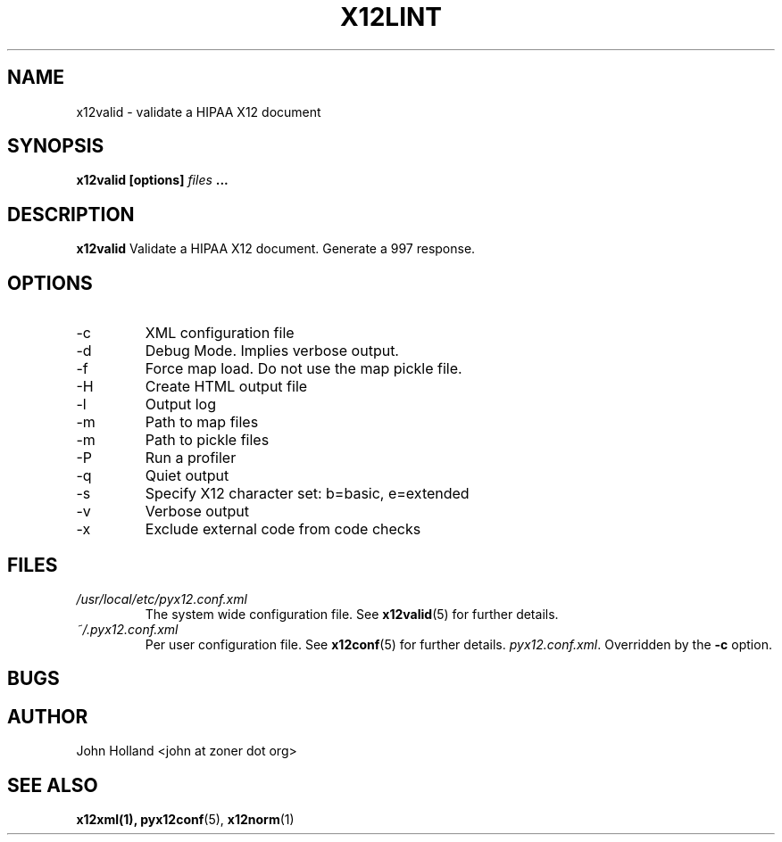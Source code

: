 .\" Process this file with
.\" groff -man -Tascii x12valid.1
.\"
.TH X12LINT 1 "DECEMBER 2004" FreeBSD "User Manuals"
.SH NAME
x12valid \- validate a HIPAA X12 document
.SH SYNOPSIS
.B x12valid [options]
.I files
.B ...
.SH DESCRIPTION
.B x12valid
Validate a HIPAA X12 document.  Generate a 997 response.
.SH OPTIONS
.IP -c <file>
XML configuration file
.IP -d
Debug Mode.  Implies verbose output.
.IP -f
Force map load.  Do not use the map pickle file.
.IP -H
Create HTML output file
.IP -l <file>
Output log
.IP -m <path>
Path to map files
.IP -m <path>
Path to pickle files
.IP -P
Run a profiler
.IP -q
Quiet output
.IP -s <b|e>
Specify X12 character set: b=basic, e=extended
.IP -v
Verbose output
.IP -x <tag>
Exclude external code from code checks
.SH FILES
.I /usr/local/etc/pyx12.conf.xml
.RS
The system wide configuration file. See
.BR x12valid (5)
for further details.
.RE
.I ~/.pyx12.conf.xml
.RS
Per user configuration file. See
.BR x12conf (5)
for further details.
.IR pyx12.conf.xml .
Overridden by the
.B -c
option.
.SH BUGS

.SH AUTHOR
John Holland <john at zoner dot org>
.SH "SEE ALSO"
.BR x12xml(1),
.BR pyx12conf (5),
.BR x12norm (1)
